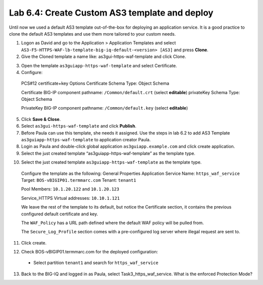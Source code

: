 Lab 6.4: Create Custom AS3 template and deploy
----------------------------------------------
Until now we used a default AS3 template out-of-the-box for deploying an application service. It is a good practice to clone the default AS3 templates and use them more tailored to your custom needs.

1.	Logon as David and go to the Application > Application Templates and select ``AS3-F5-HTTPS-WAF-lb-template-big-iq-default-<version> [AS3]`` and press **Clone**.

2.	Give the Cloned template a name like: as3gui-https-waf-template and click Clone.

.. image:: ../pictures/module6/lab-4-1.png
  :align: center

3.	Open the template ``as3guiapp-https-waf-template`` and select Certificate.

4.	Configure:
 
    PCS#12 certificate+key Options
    Certificate Schema Type: Object Schema

    Certificate
    BIG-IP component pathname: ``/Common/default.crt`` (select **editable**)
    privateKey Schema Type: Object Schema

    PrivateKey
    BIG-IP component pathname: ``/Common/default.key`` (select **editable**)
    
5.	Click **Save & Close**.

6.	Select ``as3gui-https-waf-template`` and click **Publish**.

7.	Before Paula can use this template, she needs it assigned. Use the steps in lab 6.2 to add AS3 Template ``as3guiapp-https-waf-template`` to application creator Paula.

8.	Login as Paula and double-click global application ``as3guiapp.example.com`` and click create application.

9.	Select the just created template “as3guiapp-https-waf-template” as the template type.

.. image:: ../pictures/module6/lab-4-2.png
  :align: center
  
10.	Select the just created template ``as3guiapp-https-waf-template`` as the template type.

    Configure the template as the following:
    General Properties
    Application Service Name: ``https_waf_service``
    Target: ``BOS-vBIGIP01.termmarc.com``
    Tenant: ``tenant1``

    Pool
    Members: ``10.1.20.122`` and ``10.1.20.123``
    
    Service_HTTPS
    Virtual addresses: ``10.10.1.121``

    We leave the rest of the template to its default, but notice the Certificate section, it contains the previous configured default certificate and key.

    The ``WAF_Policy`` has a URL path defined where the default WAF policy will be pulled from.

    The ``Secure_Log_Profile`` section comes with a pre-configured log server where illegal request are sent to.

11.	Click create.

.. image:: ../pictures/module6/lab-4-3.png
  :align: center

12.	Check BOS-vBIGIP01.termmarc.com for the deployed configuration:

 * Select partition ``tenant1`` and search for ``https_waf_service``

.. image:: ../pictures/module6/lab-4-4.png
  :align: center
 * Notice that new https_waf_service comes with a redirect.
 * Select the HTTPS VS, Select Security and hit Policies. Application Security Policy is Enabled and the Log Profile has a Security_Log_Profile selected.
 * Go to Security > Application Security > Security Policies and select WAF_Policy to get more detail of the deployed application security policy. 
 * The enforced WAF policy is taken from a Github repository which contains F5 WAF ready templates: https://github.com/f5devcentral/f5-asm-policy-templates, please use the URL to get yourself known to other available WAF ready templates.

.. image:: ../pictures/module6/lab-4-5.png
  :align: center

13.	Back to the BIG-IQ and logged in as Paula, select Task3_https_waf_service. What is the enforced Protection Mode?
